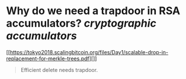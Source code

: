 * Why do we need a trapdoor in RSA accumulators? [[cryptographic accumulators]]
[[https://tokyo2018.scalingbitcoin.org/files/Day1/scalable-drop-in-replacement-for-merkle-trees.pdf][]]
#+BEGIN_QUOTE
Efficient delete needs trapdoor. 
#+END_QUOTE